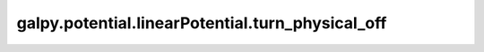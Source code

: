 galpy.potential.linearPotential.turn_physical_off
==================================================

.. automethod:: galpy.potential.linearPotential.turn_physical_off
